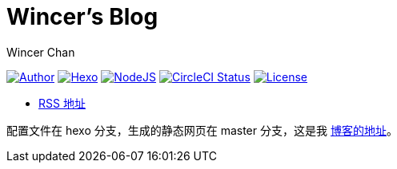 = Wincer's Blog
Wincer Chan

image:https://img.shields.io/badge/author-Wincer-0097a7.svg?style=flat-square[Author, link=https://diem.im]
image:https://img.shields.io/badge/hexo-3.5.0-0e83cd.svg?style=flat-square[Hexo, link=https://hexo.io]
image:https://img.shields.io/badge/node.js-9.3.0-43853d.svg?style=flat-square[NodeJS, link=https://nodejs.org]
image:https://img.shields.io/circleci/project/github/WincerChan/MyBlog/hexo.svg?style=flat-square[CircleCI Status, link=https://circleci.com]
image:https://img.shields.io/badge/License-CC%20BY--NC--ND%204.0-lightgrey.svg?style=flat-square[License, link=https://creativecommons.org/licenses/by-nc-nd/4.0/deed.zh]

* https://blog.itswincer.com/atom.xml[RSS 地址]

配置文件在 hexo 分支，生成的静态网页在 master 分支，这是我 https://blog.itswincer.com[博客的地址]。
